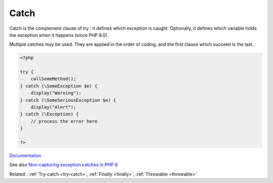 .. _catch:
.. meta::
	:description:
		Catch: Catch is the complement clause of try : it defines which exception is caught.
	:twitter:card: summary_large_image
	:twitter:site: @exakat
	:twitter:title: Catch
	:twitter:description: Catch: Catch is the complement clause of try : it defines which exception is caught
	:twitter:creator: @exakat
	:og:title: Catch
	:og:type: article
	:og:description: Catch is the complement clause of try : it defines which exception is caught
	:og:url: https://php-dictionary.readthedocs.io/en/latest/dictionary/catch.ini.html
	:og:locale: en


Catch
-----

Catch is the complement clause of try : it defines which exception is caught. Optionally, it defines which variable holds the exception when it happens (since PHP 8.0).

Multiple catches may be used. They are applied in the order of coding, and the first clause which succeed is the last.


.. code-block:: php
   
   <?php
   
   try {
       callSomeMethod();
   } catch (\SomeException $e) {
       display("Warning");
   } catch (\SomeSeriousException $e) {
       display("Alert");
   } catch (\Exception) {
       // process the error here
   }
   
   ?>


`Documentation <https://www.php.net/manual/en/language.exceptions.php>`__

See also `Non-capturing exception catches in PHP 8 <https://www.amitmerchant.com/non-capturing-exception-catches-php8/>`_

Related : :ref:`Try-catch <try-catch>`, :ref:`Finally <finally>`, :ref:`Throwable <throwable>`
